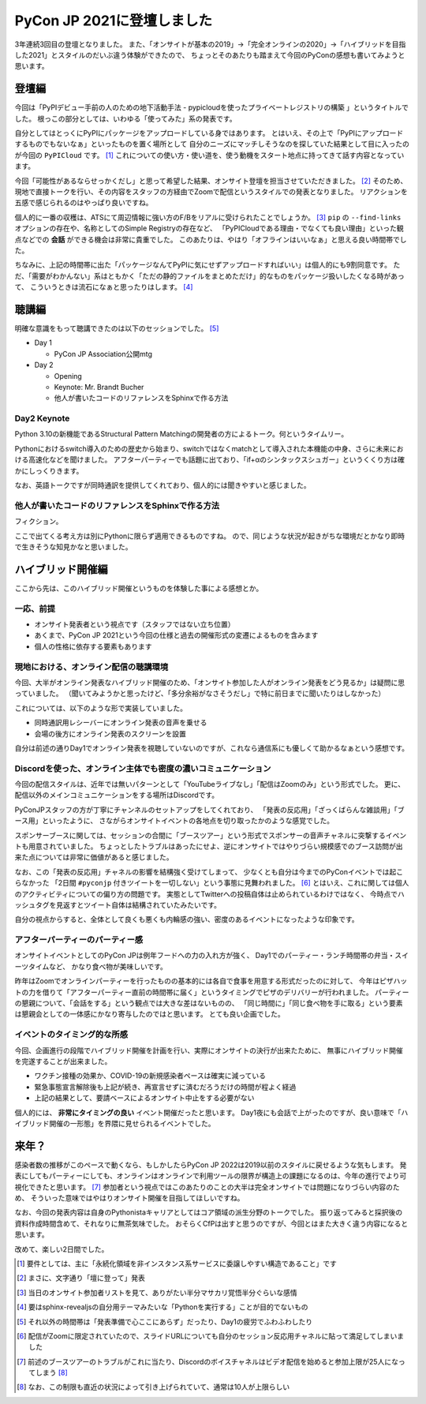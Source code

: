 ===========================
PyCon JP 2021に登壇しました
===========================

.. post:: 2021-10-19
   :category: Tech
   :tags: Cloud Run,PyPICloud,PyPI,Python,技術イベント,登壇,

3年連続3回目の登壇となりました。
また、「オンサイトが基本の2019」→「完全オンラインの2020」→「ハイブリッドを目指した2021」とスタイルのだいぶ違う体験ができたので、
ちょっとそのあたりも踏まえて今回のPyConの感想も書いてみようと思います。

登壇編
======

.. container:: has-text-centered

    .. oembed:: https://speakerdeck.com/attakei/using-pypicloud-as-private-registry-for-pre-debut-to-pypi

.. todo:: YouTubeのアーカイブ動画を貼る

今回は「PyPIデビュー手前の人のための地下活動手法 - pypicloudを使ったプライベートレジストリの構築 」というタイトルでした。
根っこの部分としては、いわゆる「使ってみた」系の発表です。

自分としてはとっくにPyPIにパッケージをアップロードしている身ではあります。
とはいえ、その上で「PyPIにアップロードするものでもないなぁ」といったものを置く場所として
自分のニーズにマッチしそうなのを探していた結果として目に入ったのが今回の ``PyPICloud`` です。 [#]_
これについての使い方・使い道を、使う動機をスタート地点に持ってきて話す内容となっています。

今回「可能性があるならせっかくだし」と思って希望した結果、オンサイト登壇を担当させていただきました。 [#]_
そのため、現地で直接トークを行い、その内容をスタッフの方経由でZoomで配信というスタイルでの発表となりました。
リアクションを五感で感じられるのはやっぱり良いですね。

個人的に一番の収穫は、ATSにて周辺情報に強い方のF/Bをリアルに受けられたことでしょうか。 [#]_
``pip`` の ``--find-links`` オプションの存在や、名称としてのSimple Registryの存在など、
「PyPICloudである理由・でなくても良い理由」といった観点などでの **会話** ができる機会は非常に貴重でした。
このあたりは、やはり「オフラインはいいなぁ」と思える良い時間帯でした。

ちなみに、上記の時間帯に出た「パッケージなんてPyPIに気にせずアップロードすればいい」は個人的にも9割同意です。
ただ、「需要がわかんない」系はともかく「ただの静的ファイルをまとめただけ」的なものをパッケージ扱いしたくなる時があって、
こういうときは流石になぁと思ったりはします。 [#]_

聴講編
======

明確な意識をもって聴講できたのは以下のセッションでした。 [#]_

* Day 1

  * PyCon JP Association公開mtg

* Day 2

  * Opening
  * Keynote: Mr. Brandt Bucher
  * 他人が書いたコードのリファレンスをSphinxで作る方法

Day2 Keynote
------------

Python 3.10の新機能であるStructural Pattern Matchingの開発者の方によるトーク。何というタイムリー。

Pythonにおけるswitch導入のための歴史から始まり、switchではなくmatchとして導入された本機能の中身、さらに未来における高速化などを聞けました。
アフターパーティーでも話題に出ており、「if+αのシンタックスシュガー」というくくり方は確かにしっくりきます。

なお、英語トークですが同時通訳を提供してくれており、個人的には聞きやすいと感じました。

他人が書いたコードのリファレンスをSphinxで作る方法
--------------------------------------------------

フィクション。

ここで出てくる考え方は別にPythonに限らず適用できるものですね。
ので、同じような状況が起きがちな環境だとかなり即時で生きそうな知見かなと思いました。

ハイブリッド開催編
==================

ここから先は、このハイブリッド開催というものを体験した事による感想とか。

一応、前提
----------

* オンサイト発表者という視点です（スタッフではない立ち位置）
* あくまで、PyCon JP 2021という今回の仕様と過去の開催形式の変遷によるものを含みます
* 個人の性格に依存する要素もあります

現地における、オンライン配信の聴講環境
--------------------------------------

今回、大半がオンライン発表なハイブリッド開催のため、「オンサイト参加した人がオンライン発表をどう見るか」は疑問に思っていました。
（聞いてみようかと思ったけど、「多分余裕がなさそうだし」で特に前日までに聞いたりはしなかった）

これについては、以下のような形で実装していました。

* 同時通訳用レシーバーにオンライン発表の音声を乗せる
* 会場の後方にオンライン発表のスクリーンを設置

自分は前述の通りDay1でオンライン発表を視聴していないのですが、これなら通信系にも優しくて助かるなぁという感想です。

Discordを使った、オンライン主体でも密度の濃いコミュニケーション
---------------------------------------------------------------

今回の配信スタイルは、近年では無いパターンとして「YouTubeライブなし」「配信はZoomのみ」という形式でした。
更に、配信以外のメインコミュニケーションをする場所はDiscordです。

PyConJPスタッフの方が丁寧にチャンネルのセットアップをしてくれており、
「発表の反応用」「ざっくばらんな雑談用」「ブース用」といったように、
さながらオンサイトイベントの各地点を切り取ったかのような感覚でした。

スポンサーブースに関しては、セッションの合間に「ブースツアー」という形式でスポンサーの音声チャネルに突撃するイベントも用意されていました。
ちょっとしたトラブルはあったにせよ、逆にオンサイトではやりづらい規模感でのブース訪問が出来た点については非常に価値があると感じました。

なお、この「発表の反応用」チャネルの影響を結構強く受けてしまって、
少なくとも自分は今までのPyConイベントでは起こらなかった
「2日間 ``#pyconjp`` 付きツイートを一切しない」という事態に見舞われました。 [#]_
とはいえ、これに関しては個人のアクティビティについての偏り方の問題です。
実態としてTwitterへの投稿自体は止められているわけではなく、
今時点でハッシュタグを見返すとツイート自体は結構されていたみたいです。

.. textlint-disable

自分の視点からすると、全体として良くも悪くも内輪感の強い、密度のあるイベントになったような印象です。

.. textlint-enable

アフターパーティーのパーティー感
--------------------------------

オンサイトイベントとしてのPyCon JPは例年フードへの力の入れ方が強く、
Day1でのパーティー・ランチ時間帯の弁当・スイーツタイムなど、
かなり食べ物が美味しいです。

昨年はZoomでオンラインパーティーを行ったものの基本的には各自で食事を用意する形式だったのに対して、
今年はピザハットの力を借りて「アフターパーティー直前の時間帯に届く」というタイミングでピザのデリバリーが行われました。
パーティーの懇親について、「会話をする」という観点では大きな差はないものの、
「同じ時間に」「同じ食べ物を手に取る」という要素は懇親会としての一体感にかなり寄与したのではと思います。
とても良い企画でした。

イベントのタイミング的な所感
----------------------------

今回、企画進行の段階でハイブリッド開催を計画を行い、実際にオンサイトの決行が出来たために、
無事にハイブリッド開催を完遂することが出来ました。

* ワクチン接種の効果か、COVID-19の新規感染者ペースは確実に減っている
* 緊急事態宣言解除後も上記が続き、再宣言せずに済むだろうだけの時間が程よく経過
* 上記の結果として、要請ベースによるオンサイト中止をする必要がない

個人的には、 **非常にタイミングの良い** イベント開催だったと思います。
Day1夜にも会話で上がったのですが、良い意味で「ハイブリッド開催の一形態」を界隈に見せられるイベントでした。

来年？
======

感染者数の推移がこのペースで動くなら、もしかしたらPyCon JP 2022は2019以前のスタイルに戻せるような気もします。
発表にしてもパーティーにしても、オンラインはオンラインで利用ツールの限界が構造上の課題になるのは、今年の進行でより可視化できたと思います。 [#]_
参加者という視点ではこのあたりのことの大半は完全オンサイトでは問題になりづらい内容のため、
そういった意味ではやはりオンサイト開催を目指してほしいですね。

なお、今回の発表内容は自身のPythonistaキャリアとしてはコア領域の派生分野のトークでした。
振り返ってみると採択後の資料作成時間含めて、それなりに無茶気味でした。
おそらくCfPは出すと思うのですが、今回とはまた大きく違う内容になると思います。


改めて、楽しい2日間でした。

.. [#] 要件としては、主に「永続化領域を非インスタンス系サービスに委譲しやすい構造であること」です
.. [#] まさに、文字通り「壇に登って」発表
.. [#] 当日のオンサイト参加者リストを見て、ありがたい半分マサカリ覚悟半分ぐらいな感情
.. [#] 要はsphinx-revealjsの自分用テーマみたいな「Pythonを実行する」ことが目的でないもの
.. [#] それ以外の時間帯は「発表準備で心ここにあらず」だったり、Day1の疲労でふわふわしたり
.. [#] 配信がZoomに限定されていたので、スライドURLについても自分のセッション反応用チャネルに貼って満足してしまいました
.. [#] 前述のブースツアーのトラブルがこれに当たり、Discordのボイスチャネルはビデオ配信を始めると参加上限が25人になってしまう [#]_
.. [#] なお、この制限も直近の状況によって引き上げられていて、通常は10人が上限らしい
